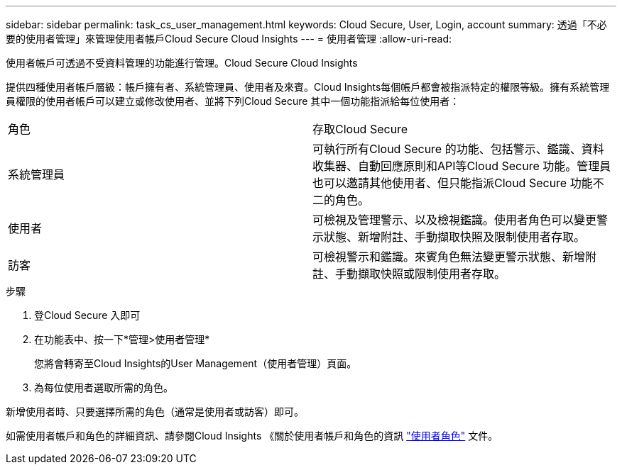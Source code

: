 ---
sidebar: sidebar 
permalink: task_cs_user_management.html 
keywords: Cloud Secure, User, Login, account 
summary: 透過「不必要的使用者管理」來管理使用者帳戶Cloud Secure Cloud Insights 
---
= 使用者管理
:allow-uri-read: 


[role="lead"]
使用者帳戶可透過不受資料管理的功能進行管理。Cloud Secure Cloud Insights

提供四種使用者帳戶層級：帳戶擁有者、系統管理員、使用者及來賓。Cloud Insights每個帳戶都會被指派特定的權限等級。擁有系統管理員權限的使用者帳戶可以建立或修改使用者、並將下列Cloud Secure 其中一個功能指派給每位使用者：

|===


| 角色 | 存取Cloud Secure 


| 系統管理員 | 可執行所有Cloud Secure 的功能、包括警示、鑑識、資料收集器、自動回應原則和API等Cloud Secure 功能。管理員也可以邀請其他使用者、但只能指派Cloud Secure 功能不二的角色。 


| 使用者 | 可檢視及管理警示、以及檢視鑑識。使用者角色可以變更警示狀態、新增附註、手動擷取快照及限制使用者存取。 


| 訪客 | 可檢視警示和鑑識。來賓角色無法變更警示狀態、新增附註、手動擷取快照或限制使用者存取。 
|===
.步驟
. 登Cloud Secure 入即可
. 在功能表中、按一下*管理>使用者管理*
+
您將會轉寄至Cloud Insights的User Management（使用者管理）頁面。

. 為每位使用者選取所需的角色。


新增使用者時、只要選擇所需的角色（通常是使用者或訪客）即可。

如需使用者帳戶和角色的詳細資訊、請參閱Cloud Insights 《關於使用者帳戶和角色的資訊 link:https://docs.netapp.com/us-en/cloudinsights/concept_user_roles.html["使用者角色"] 文件。
